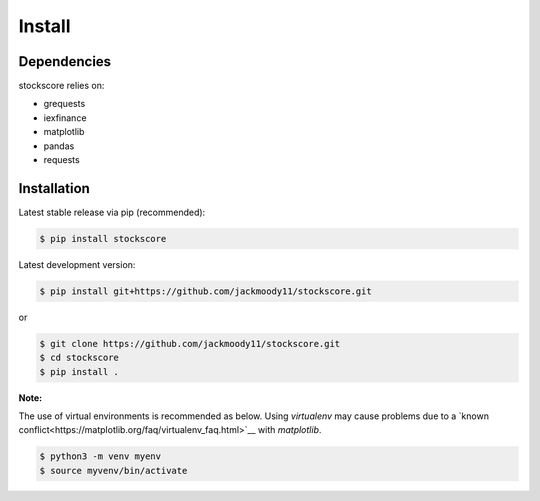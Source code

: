 .. _install:


Install
=======

Dependencies
------------

stockscore relies on:

- grequests
- iexfinance
- matplotlib
- pandas
- requests

Installation
------------

Latest stable release via pip (recommended):

.. code:: bash

    $ pip install stockscore

Latest development version:

.. code:: bash

    $ pip install git+https://github.com/jackmoody11/stockscore.git

or

.. code:: bash

    $ git clone https://github.com/jackmoody11/stockscore.git
    $ cd stockscore
    $ pip install .

**Note:**

The use of virtual environments is recommended as below. 
Using `virtualenv` may cause problems due to a `known conflict<https://matplotlib.org/faq/virtualenv_faq.html>`__ 
with `matplotlib`.

.. code:: bash

    $ python3 -m venv myenv
    $ source myvenv/bin/activate